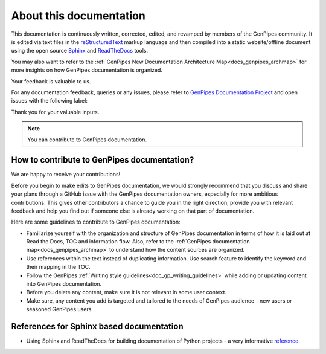 .. _docs_documentation_about:


About this documentation
=========================

This documentation is continuously written, corrected, edited, and revamped by
members of the GenPipes community. It is edited via text files in the
`reStructuredText <http://www.sphinx-doc.org/en/stable/rest.html>`_ markup
language and then compiled into a static website/offline document using the
open source `Sphinx <http://www.sphinx-doc.org>`_ and `ReadTheDocs
<https://readthedocs.org/>`_ tools.

You may also want to refer to the :ref:`GenPipes New Documentation Architecture Map<docs_genpipes_archmap>` for more insights on how GenPipes documentation is organized.

Your feedback is valuable to us.

For any documentation feedback, queries or any issues, please refer to `GenPipes Documentation Project <https://github.com/c3g/GenPipes>`_ and open issues with the following label:

.. raw:: html

   <span style="background-color: #FFFF00">
   documentation
   </span>


Thank you for your valuable inputs.

.. _ref_docs_contrib_guidelines:

.. note:: You can contribute to GenPipes documentation.
          
How to contribute to GenPipes documentation?
---------------------------------------------

We are happy to receive your contributions!

Before you begin to make edits to GenPipes documentation, we would strongly recommend that you discuss and share your plans through a GitHub issue with the GenPipes documentation owners, especially for more ambitious contributions.  This gives other contributors a chance to guide you in the right direction, provide you with relevant feedback and help you find out if someone else is already working on that part of documentation.

Here are some guidelines to contribute to GenPipes documentation:

* Familiarize yourself with the organization and structure of GenPipes documentation in terms of how it is laid out at Read the Docs, TOC and information flow.  Also, refer to the :ref:`GenPipes documentation map<docs_genpipes_archmap>` to understand how the content sources are organized.
* Use references within the text instead of duplicating information.  Use search feature to identify the keyword and their mapping in the TOC. 
* Follow the GenPipes :ref:`Writing style guidelines<doc_gp_writing_guidelines>` while adding or updating content into GenPipes documentation.
* Before you delete any content, make sure it is not relevant in some user context.
* Make sure, any content you add is targeted and tailored to the needs of GenPipes audience - new users or seasoned GenPipes users. 

References for Sphinx based documentation
-----------------------------------------

* Using Sphinx and ReadTheDocs for building documentation of Python projects - a very informative `reference <https://brendanhasz.github.io/2019/01/05/sphinx.html>`_.
